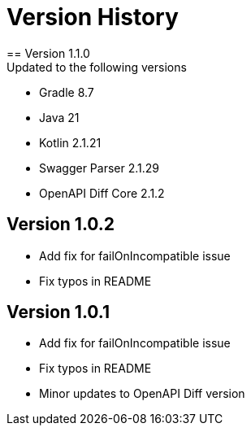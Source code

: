 = Version History
== Version 1.1.0
Updated to the following versions

* Gradle 8.7
* Java 21
* Kotlin 2.1.21
* Swagger Parser 2.1.29
* OpenAPI Diff Core 2.1.2

== Version 1.0.2
* Add fix for failOnIncompatible issue
* Fix typos in README

== Version 1.0.1
* Add fix for failOnIncompatible issue
* Fix typos in README
* Minor updates to OpenAPI Diff version
